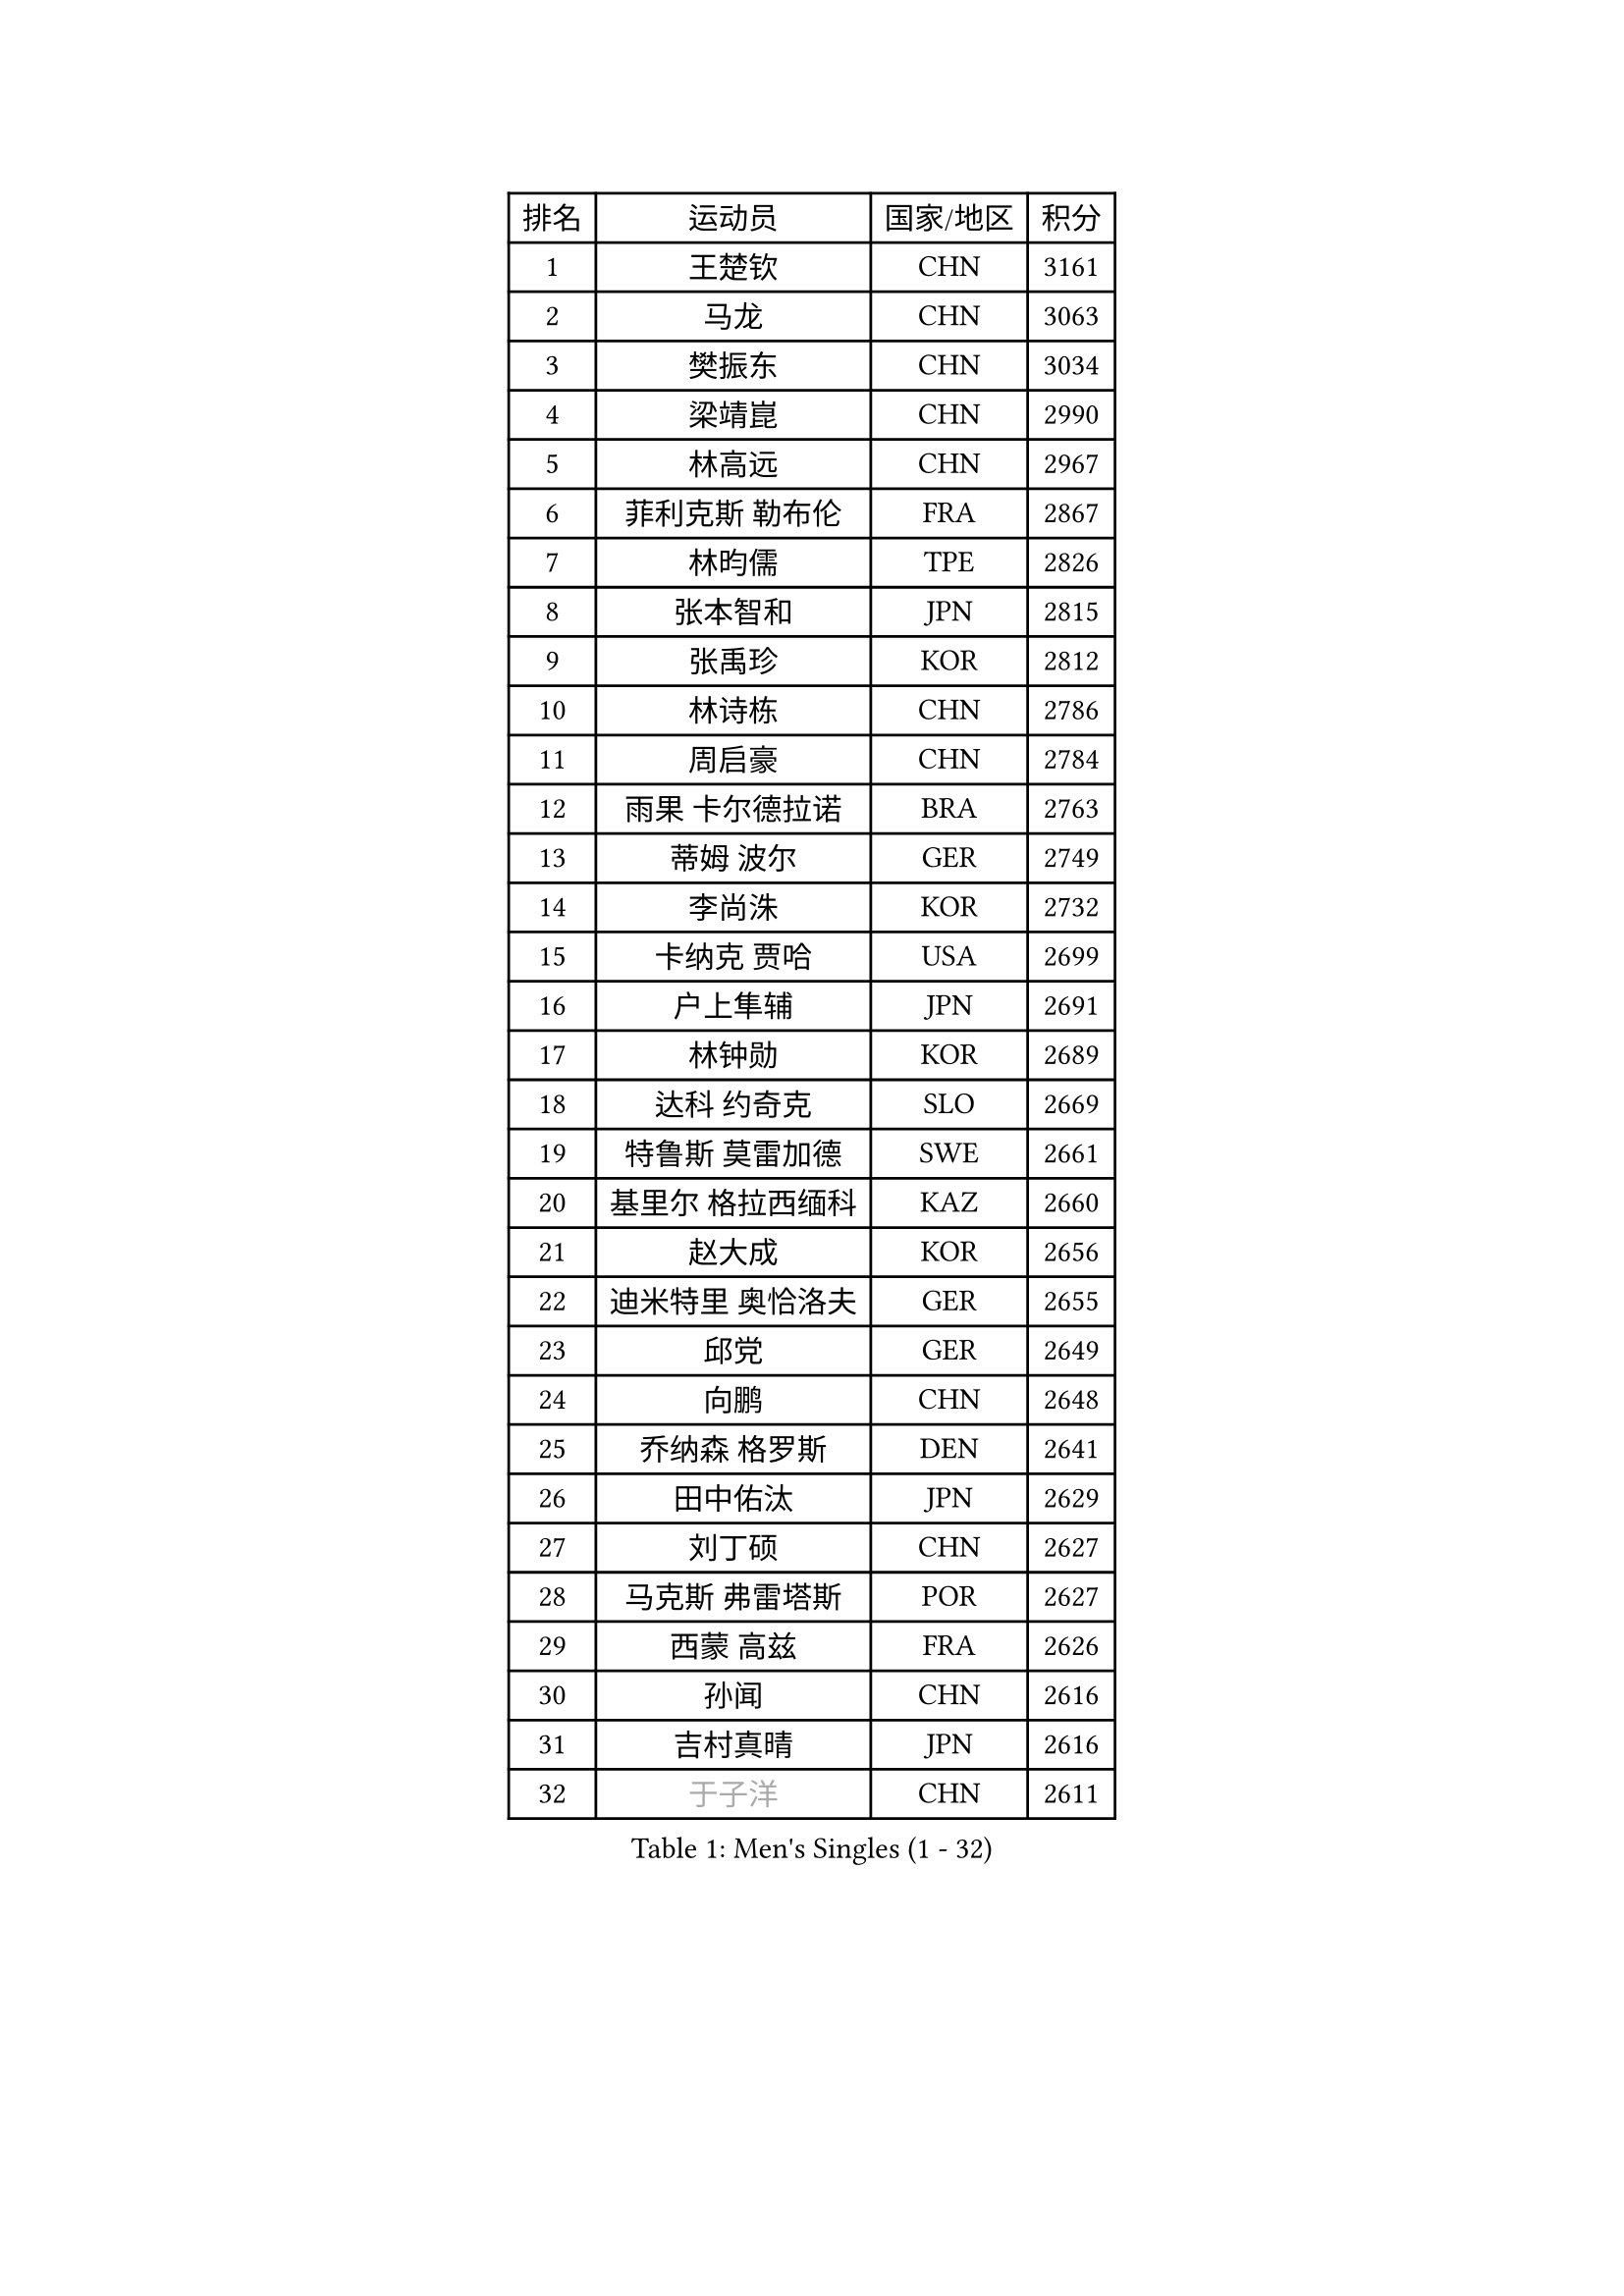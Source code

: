 
#set text(font: ("Courier New", "NSimSun"))
#figure(
  caption: "Men's Singles (1 - 32)",
    table(
      columns: 4,
      [排名], [运动员], [国家/地区], [积分],
      [1], [王楚钦], [CHN], [3161],
      [2], [马龙], [CHN], [3063],
      [3], [樊振东], [CHN], [3034],
      [4], [梁靖崑], [CHN], [2990],
      [5], [林高远], [CHN], [2967],
      [6], [菲利克斯 勒布伦], [FRA], [2867],
      [7], [林昀儒], [TPE], [2826],
      [8], [张本智和], [JPN], [2815],
      [9], [张禹珍], [KOR], [2812],
      [10], [林诗栋], [CHN], [2786],
      [11], [周启豪], [CHN], [2784],
      [12], [雨果 卡尔德拉诺], [BRA], [2763],
      [13], [蒂姆 波尔], [GER], [2749],
      [14], [李尚洙], [KOR], [2732],
      [15], [卡纳克 贾哈], [USA], [2699],
      [16], [户上隼辅], [JPN], [2691],
      [17], [林钟勋], [KOR], [2689],
      [18], [达科 约奇克], [SLO], [2669],
      [19], [特鲁斯 莫雷加德], [SWE], [2661],
      [20], [基里尔 格拉西缅科], [KAZ], [2660],
      [21], [赵大成], [KOR], [2656],
      [22], [迪米特里 奥恰洛夫], [GER], [2655],
      [23], [邱党], [GER], [2649],
      [24], [向鹏], [CHN], [2648],
      [25], [乔纳森 格罗斯], [DEN], [2641],
      [26], [田中佑汰], [JPN], [2629],
      [27], [刘丁硕], [CHN], [2627],
      [28], [马克斯 弗雷塔斯], [POR], [2627],
      [29], [西蒙 高兹], [FRA], [2626],
      [30], [孙闻], [CHN], [2616],
      [31], [吉村真晴], [JPN], [2616],
      [32], [#text(gray, "于子洋")], [CHN], [2611],
    )
  )#pagebreak()

#set text(font: ("Courier New", "NSimSun"))
#figure(
  caption: "Men's Singles (33 - 64)",
    table(
      columns: 4,
      [排名], [运动员], [国家/地区], [积分],
      [33], [周恺], [CHN], [2608],
      [34], [帕特里克 弗朗西斯卡], [GER], [2606],
      [35], [松岛辉空], [JPN], [2603],
      [36], [黄镇廷], [HKG], [2603],
      [37], [冯翊新], [TPE], [2597],
      [38], [贝内迪克特 杜达], [GER], [2595],
      [39], [薛飞], [CHN], [2583],
      [40], [斯蒂芬 门格尔], [GER], [2579],
      [41], [徐瑛彬], [CHN], [2579],
      [42], [克里斯坦 卡尔松], [SWE], [2578],
      [43], [安宰贤], [KOR], [2573],
      [44], [梁俨苧], [CHN], [2568],
      [45], [托米斯拉夫 普卡], [CRO], [2560],
      [46], [篠塚大登], [JPN], [2555],
      [47], [奥马尔 阿萨尔], [EGY], [2553],
      [48], [赵子豪], [CHN], [2550],
      [49], [CASSIN Alexandre], [FRA], [2526],
      [50], [安东 卡尔伯格], [SWE], [2523],
      [51], [奥维迪乌 伊奥内斯库], [ROU], [2514],
      [52], [宇田幸矢], [JPN], [2509],
      [53], [上田仁], [JPN], [2508],
      [54], [庄智渊], [TPE], [2505],
      [55], [徐海东], [CHN], [2501],
      [56], [马蒂亚斯 法尔克], [SWE], [2491],
      [57], [艾利克斯 勒布伦], [FRA], [2482],
      [58], [ROBLES Alvaro], [ESP], [2482],
      [59], [袁励岑], [CHN], [2481],
      [60], [吴晙诚], [KOR], [2477],
      [61], [牛冠凯], [CHN], [2475],
      [62], [蒂亚戈 阿波罗尼亚], [POR], [2467],
      [63], [卢文 菲鲁斯], [GER], [2466],
      [64], [PARK Gyuhyeon], [KOR], [2462],
    )
  )#pagebreak()

#set text(font: ("Courier New", "NSimSun"))
#figure(
  caption: "Men's Singles (65 - 96)",
    table(
      columns: 4,
      [排名], [运动员], [国家/地区], [积分],
      [65], [夸德里 阿鲁纳], [NGR], [2461],
      [66], [曾蓓勋], [CHN], [2460],
      [67], [吉村和弘], [JPN], [2458],
      [68], [尼马 阿拉米安], [IRI], [2458],
      [69], [#text(gray, "NOROOZI Afshin")], [IRI], [2455],
      [70], [WALTHER Ricardo], [GER], [2453],
      [71], [#text(gray, "木造勇人")], [JPN], [2452],
      [72], [沙拉特 卡马尔 阿昌塔], [IND], [2451],
      [73], [#text(gray, "曹巍")], [CHN], [2442],
      [74], [安德斯 林德], [DEN], [2439],
      [75], [帕纳吉奥迪斯 吉奥尼斯], [GRE], [2435],
      [76], [IONESCU Eduard], [ROU], [2435],
      [77], [哈米特 德赛], [IND], [2435],
      [78], [#text(gray, "BADOWSKI Marek")], [POL], [2434],
      [79], [及川瑞基], [JPN], [2432],
      [80], [陈垣宇], [CHN], [2432],
      [81], [村松雄斗], [JPN], [2430],
      [82], [MATSUDAIRA Kenji], [JPN], [2429],
      [83], [雅克布 迪亚斯], [POL], [2427],
      [84], [高承睿], [TPE], [2420],
      [85], [利亚姆 皮切福德], [ENG], [2419],
      [86], [RANEFUR Elias], [SWE], [2412],
      [87], [王臻], [CAN], [2412],
      [88], [REDZIMSKI Milosz], [POL], [2412],
      [89], [#text(gray, "PERSSON Jon")], [SWE], [2412],
      [90], [LAKATOS Tamas], [HUN], [2408],
      [91], [#text(gray, "ORT Kilian")], [GER], [2405],
      [92], [#text(gray, "BRODD Viktor")], [SWE], [2401],
      [93], [#text(gray, "神巧也")], [JPN], [2401],
      [94], [汪洋], [SVK], [2400],
      [95], [MONTEIRO Joao], [POR], [2399],
      [96], [THAKKAR Manav Vikash], [IND], [2397],
    )
  )#pagebreak()

#set text(font: ("Courier New", "NSimSun"))
#figure(
  caption: "Men's Singles (97 - 128)",
    table(
      columns: 4,
      [排名], [运动员], [国家/地区], [积分],
      [97], [MUTTI Matteo], [ITA], [2397],
      [98], [PARK Ganghyeon], [KOR], [2394],
      [99], [CARVALHO Diogo], [POR], [2393],
      [100], [吉山僚一], [JPN], [2392],
      [101], [卢卡 姆拉德诺维奇], [LUX], [2390],
      [102], [赵胜敏], [KOR], [2389],
      [103], [#text(gray, "PARK Chan-Hyeok")], [KOR], [2388],
      [104], [弗拉迪斯拉夫 乌尔苏], [MDA], [2387],
      [105], [#text(gray, "HACHARD Antoine")], [FRA], [2383],
      [106], [#text(gray, "AN Ji Song")], [PRK], [2383],
      [107], [#text(gray, "SONE Kakeru")], [JPN], [2380],
      [108], [凯 斯图姆珀], [GER], [2378],
      [109], [HABESOHN Daniel], [AUT], [2378],
      [110], [GNANASEKARAN Sathiyan], [IND], [2376],
      [111], [SALIFOU Abdel-Kader], [BEN], [2374],
      [112], [KULCZYCKI Samuel], [POL], [2368],
      [113], [WU Jiaji], [DOM], [2368],
      [114], [OUAICHE Stephane], [ALG], [2367],
      [115], [LAM Siu Hang], [HKG], [2365],
      [116], [KANG Dongsoo], [KOR], [2365],
      [117], [KIM Donghyun], [KOR], [2362],
      [118], [ABDEL-AZIZ Youssef], [EGY], [2360],
      [119], [HUANG Youzheng], [CHN], [2360],
      [120], [马金宝], [USA], [2359],
      [121], [BARDET Lilian], [FRA], [2359],
      [122], [艾曼纽 莱贝松], [FRA], [2359],
      [123], [诺沙迪 阿拉米扬], [IRI], [2358],
      [124], [KOZUL Deni], [SLO], [2358],
      [125], [安德烈 加奇尼], [CRO], [2355],
      [126], [#text(gray, "王晨策")], [CHN], [2350],
      [127], [ALLEGRO Martin], [BEL], [2347],
      [128], [SIPOS Rares], [ROU], [2345],
    )
  )